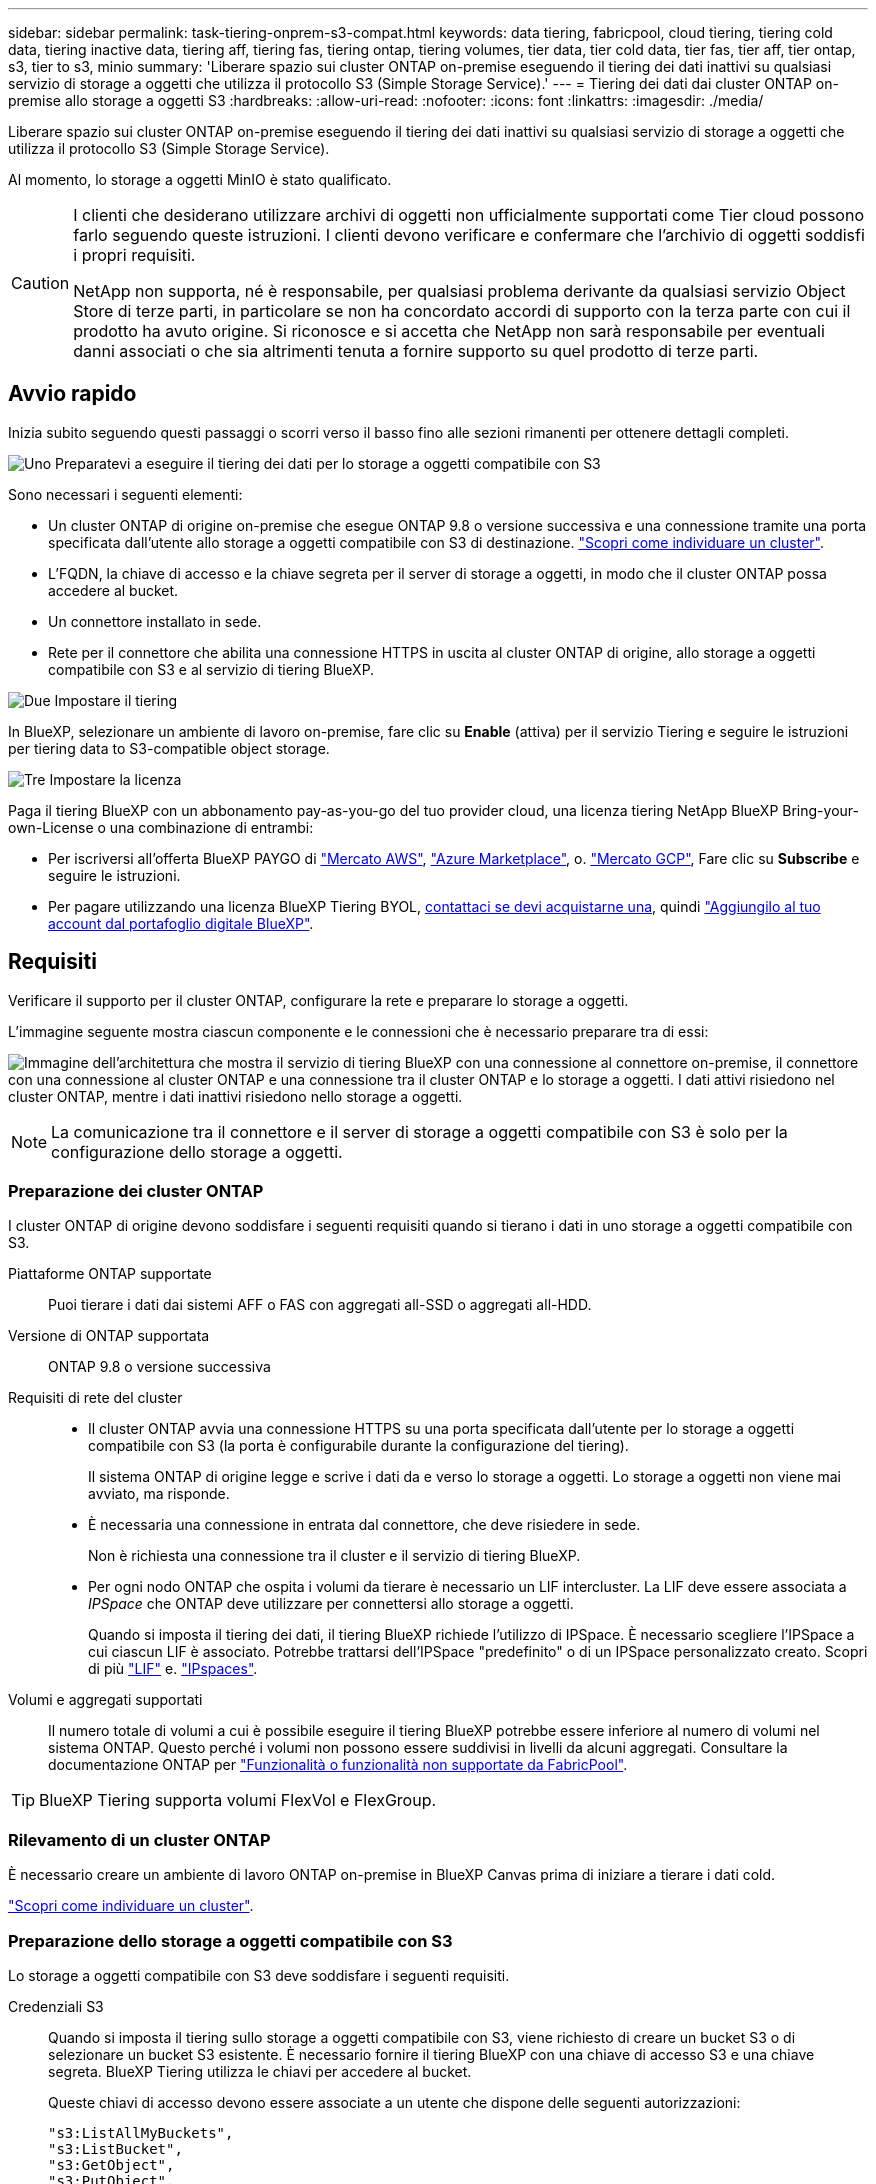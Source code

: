 ---
sidebar: sidebar 
permalink: task-tiering-onprem-s3-compat.html 
keywords: data tiering, fabricpool, cloud tiering, tiering cold data, tiering inactive data, tiering aff, tiering fas, tiering ontap, tiering volumes, tier data, tier cold data, tier fas, tier aff, tier ontap, s3, tier to s3, minio 
summary: 'Liberare spazio sui cluster ONTAP on-premise eseguendo il tiering dei dati inattivi su qualsiasi servizio di storage a oggetti che utilizza il protocollo S3 (Simple Storage Service).' 
---
= Tiering dei dati dai cluster ONTAP on-premise allo storage a oggetti S3
:hardbreaks:
:allow-uri-read: 
:nofooter: 
:icons: font
:linkattrs: 
:imagesdir: ./media/


[role="lead"]
Liberare spazio sui cluster ONTAP on-premise eseguendo il tiering dei dati inattivi su qualsiasi servizio di storage a oggetti che utilizza il protocollo S3 (Simple Storage Service).

Al momento, lo storage a oggetti MinIO è stato qualificato.

[CAUTION]
====
I clienti che desiderano utilizzare archivi di oggetti non ufficialmente supportati come Tier cloud possono farlo seguendo queste istruzioni. I clienti devono verificare e confermare che l'archivio di oggetti soddisfi i propri requisiti.

NetApp non supporta, né è responsabile, per qualsiasi problema derivante da qualsiasi servizio Object Store di terze parti, in particolare se non ha concordato accordi di supporto con la terza parte con cui il prodotto ha avuto origine. Si riconosce e si accetta che NetApp non sarà responsabile per eventuali danni associati o che sia altrimenti tenuta a fornire supporto su quel prodotto di terze parti.

====


== Avvio rapido

Inizia subito seguendo questi passaggi o scorri verso il basso fino alle sezioni rimanenti per ottenere dettagli completi.

.image:https://raw.githubusercontent.com/NetAppDocs/common/main/media/number-1.png["Uno"] Preparatevi a eseguire il tiering dei dati per lo storage a oggetti compatibile con S3
[role="quick-margin-para"]
Sono necessari i seguenti elementi:

[role="quick-margin-list"]
* Un cluster ONTAP di origine on-premise che esegue ONTAP 9.8 o versione successiva e una connessione tramite una porta specificata dall'utente allo storage a oggetti compatibile con S3 di destinazione. https://docs.netapp.com/us-en/bluexp-ontap-onprem/task-discovering-ontap.html["Scopri come individuare un cluster"^].
* L'FQDN, la chiave di accesso e la chiave segreta per il server di storage a oggetti, in modo che il cluster ONTAP possa accedere al bucket.
* Un connettore installato in sede.
* Rete per il connettore che abilita una connessione HTTPS in uscita al cluster ONTAP di origine, allo storage a oggetti compatibile con S3 e al servizio di tiering BlueXP.


.image:https://raw.githubusercontent.com/NetAppDocs/common/main/media/number-2.png["Due"] Impostare il tiering
[role="quick-margin-para"]
In BlueXP, selezionare un ambiente di lavoro on-premise, fare clic su *Enable* (attiva) per il servizio Tiering e seguire le istruzioni per tiering data to S3-compatible object storage.

.image:https://raw.githubusercontent.com/NetAppDocs/common/main/media/number-3.png["Tre"] Impostare la licenza
[role="quick-margin-para"]
Paga il tiering BlueXP con un abbonamento pay-as-you-go del tuo provider cloud, una licenza tiering NetApp BlueXP Bring-your-own-License o una combinazione di entrambi:

[role="quick-margin-list"]
* Per iscriversi all'offerta BlueXP PAYGO di https://aws.amazon.com/marketplace/pp/prodview-oorxakq6lq7m4?sr=0-8&ref_=beagle&applicationId=AWSMPContessa["Mercato AWS"^], https://azuremarketplace.microsoft.com/en-us/marketplace/apps/netapp.cloud-manager?tab=Overview["Azure Marketplace"^], o. https://console.cloud.google.com/marketplace/details/netapp-cloudmanager/cloud-manager?supportedpurview=project&rif_reserved["Mercato GCP"^], Fare clic su *Subscribe* e seguire le istruzioni.
* Per pagare utilizzando una licenza BlueXP Tiering BYOL, mailto:ng-cloud-tiering@netapp.com?subject=Licensing[contattaci se devi acquistarne una], quindi link:task-licensing-cloud-tiering.html#add-bluexp-tiering-byol-licenses-to-your-account["Aggiungilo al tuo account dal portafoglio digitale BlueXP"].




== Requisiti

Verificare il supporto per il cluster ONTAP, configurare la rete e preparare lo storage a oggetti.

L'immagine seguente mostra ciascun componente e le connessioni che è necessario preparare tra di essi:

image:diagram_cloud_tiering_s3_compat.png["Immagine dell'architettura che mostra il servizio di tiering BlueXP con una connessione al connettore on-premise, il connettore con una connessione al cluster ONTAP e una connessione tra il cluster ONTAP e lo storage a oggetti. I dati attivi risiedono nel cluster ONTAP, mentre i dati inattivi risiedono nello storage a oggetti."]


NOTE: La comunicazione tra il connettore e il server di storage a oggetti compatibile con S3 è solo per la configurazione dello storage a oggetti.



=== Preparazione dei cluster ONTAP

I cluster ONTAP di origine devono soddisfare i seguenti requisiti quando si tierano i dati in uno storage a oggetti compatibile con S3.

Piattaforme ONTAP supportate:: Puoi tierare i dati dai sistemi AFF o FAS con aggregati all-SSD o aggregati all-HDD.
Versione di ONTAP supportata:: ONTAP 9.8 o versione successiva
Requisiti di rete del cluster::
+
--
* Il cluster ONTAP avvia una connessione HTTPS su una porta specificata dall'utente per lo storage a oggetti compatibile con S3 (la porta è configurabile durante la configurazione del tiering).
+
Il sistema ONTAP di origine legge e scrive i dati da e verso lo storage a oggetti. Lo storage a oggetti non viene mai avviato, ma risponde.

* È necessaria una connessione in entrata dal connettore, che deve risiedere in sede.
+
Non è richiesta una connessione tra il cluster e il servizio di tiering BlueXP.

* Per ogni nodo ONTAP che ospita i volumi da tierare è necessario un LIF intercluster. La LIF deve essere associata a _IPSpace_ che ONTAP deve utilizzare per connettersi allo storage a oggetti.
+
Quando si imposta il tiering dei dati, il tiering BlueXP richiede l'utilizzo di IPSpace. È necessario scegliere l'IPSpace a cui ciascun LIF è associato. Potrebbe trattarsi dell'IPSpace "predefinito" o di un IPSpace personalizzato creato. Scopri di più https://docs.netapp.com/us-en/ontap/networking/create_a_lif.html["LIF"^] e. https://docs.netapp.com/us-en/ontap/networking/standard_properties_of_ipspaces.html["IPspaces"^].



--
Volumi e aggregati supportati:: Il numero totale di volumi a cui è possibile eseguire il tiering BlueXP potrebbe essere inferiore al numero di volumi nel sistema ONTAP. Questo perché i volumi non possono essere suddivisi in livelli da alcuni aggregati. Consultare la documentazione ONTAP per https://docs.netapp.com/us-en/ontap/fabricpool/requirements-concept.html#functionality-or-features-not-supported-by-fabricpool["Funzionalità o funzionalità non supportate da FabricPool"^].



TIP: BlueXP Tiering supporta volumi FlexVol e FlexGroup.



=== Rilevamento di un cluster ONTAP

È necessario creare un ambiente di lavoro ONTAP on-premise in BlueXP Canvas prima di iniziare a tierare i dati cold.

https://docs.netapp.com/us-en/bluexp-ontap-onprem/task-discovering-ontap.html["Scopri come individuare un cluster"^].



=== Preparazione dello storage a oggetti compatibile con S3

Lo storage a oggetti compatibile con S3 deve soddisfare i seguenti requisiti.

Credenziali S3:: Quando si imposta il tiering sullo storage a oggetti compatibile con S3, viene richiesto di creare un bucket S3 o di selezionare un bucket S3 esistente. È necessario fornire il tiering BlueXP con una chiave di accesso S3 e una chiave segreta. BlueXP Tiering utilizza le chiavi per accedere al bucket.
+
--
Queste chiavi di accesso devono essere associate a un utente che dispone delle seguenti autorizzazioni:

[source, json]
----
"s3:ListAllMyBuckets",
"s3:ListBucket",
"s3:GetObject",
"s3:PutObject",
"s3:DeleteObject",
"s3:CreateBucket"
----
--




=== Creazione o commutazione di connettori

Per eseguire il Tier dei dati nel cloud è necessario un connettore. Quando si esegue il tiering dei dati su storage a oggetti compatibile con S3, è necessario che un connettore sia disponibile in sede. È necessario installare un nuovo connettore o assicurarsi che il connettore attualmente selezionato risieda on-premise.

* https://docs.netapp.com/us-en/bluexp-setup-admin/concept-connectors.html["Scopri di più sui connettori"^]
* https://docs.netapp.com/us-en/bluexp-setup-admin/task-install-connector-on-prem.html["Installazione e configurazione di un connettore on-premise"^]
* https://docs.netapp.com/us-en/bluexp-setup-admin/task-manage-multiple-connectors.html#switch-between-connectors["Passare da un connettore all'altro"^]




=== Preparazione del collegamento in rete per il connettore

Assicurarsi che il connettore disponga delle connessioni di rete richieste.

.Fasi
. Assicurarsi che la rete in cui è installato il connettore abiliti le seguenti connessioni:
+
** Una connessione HTTPS tramite la porta 443 al servizio di tiering BlueXP (https://docs.netapp.com/us-en/bluexp-setup-admin/task-set-up-networking-on-prem.html#endpoints-contacted-for-day-to-day-operations["vedere l'elenco degli endpoint"^])
** Una connessione HTTPS tramite la porta 443 allo storage a oggetti compatibile con S3
** Una connessione HTTPS sulla porta 443 alla LIF di gestione del cluster ONTAP






== Tiering dei dati inattivi dal primo cluster allo storage a oggetti compatibile con S3

Dopo aver preparato l'ambiente, iniziare a tiering dei dati inattivi dal primo cluster.

.Di cosa hai bisogno
* https://docs.netapp.com/us-en/bluexp-ontap-onprem/task-discovering-ontap.html["Un ambiente di lavoro on-premise"^].
* L'FQDN del server di storage a oggetti compatibile con S3 e la porta che verrà utilizzata per le comunicazioni HTTPS.
* Chiave di accesso e chiave segreta con le autorizzazioni S3 richieste.


.Fasi
. Selezionare l'ambiente di lavoro on-premise ONTAP.
. Fare clic su *Enable* (attiva) per il servizio Tiering dal pannello di destra.
+
image:screenshot_setup_tiering_onprem.png["Una schermata che mostra l'opzione Tiering (tiering) visualizzata sul lato destro della schermata dopo aver selezionato un ambiente di lavoro ONTAP on-premise."]

. *Define Object Storage Name*: Immettere un nome per lo storage a oggetti. Deve essere univoco rispetto a qualsiasi altro storage a oggetti utilizzato con gli aggregati di questo cluster.
. *Select Provider* (Seleziona provider): Selezionare *S3 Compatible* (compatibile S3) e fare clic su *Continue* (continua).
. Completare la procedura riportata nelle pagine *Create Object Storage*:
+
.. *Server*: Immettere l'FQDN del server di storage a oggetti compatibile con S3, la porta che ONTAP deve utilizzare per la comunicazione HTTPS con il server e la chiave di accesso e la chiave segreta per un account che dispone delle autorizzazioni S3 richieste.
.. *Bucket*: Aggiungi un nuovo bucket o seleziona un bucket esistente e fai clic su *continua*.
.. *Rete cluster*: Selezionare l'IPSpace che ONTAP deve utilizzare per connettersi allo storage a oggetti e fare clic su *continua*.
+
La selezione dell'IPSpace corretto garantisce che il tiering BlueXP possa impostare una connessione da ONTAP allo storage a oggetti compatibile con S3.

+
È inoltre possibile impostare la larghezza di banda della rete disponibile per caricare i dati inattivi nello storage a oggetti definendo la "velocità di trasferimento massima". Selezionare il pulsante di opzione *limitato* e immettere la larghezza di banda massima utilizzabile oppure selezionare *illimitato* per indicare che non esiste alcun limite.



. Nella pagina _Success_ fare clic su *Continue* per configurare i volumi.
. Nella pagina _Tier Volumes_, selezionare i volumi per i quali si desidera configurare il tiering e fare clic su *Continue*:
+
** Per selezionare tutti i volumi, selezionare la casella nella riga del titolo (image:button_backup_all_volumes.png[""]) E fare clic su *Configure Volumes* (Configura volumi).
** Per selezionare più volumi, selezionare la casella relativa a ciascun volume (image:button_backup_1_volume.png[""]) E fare clic su *Configure Volumes* (Configura volumi).
** Per selezionare un singolo volume, fare clic sulla riga (o. image:screenshot_edit_icon.gif["icona modifica matita"] ) per il volume.
+
image:screenshot_tiering_initial_volumes.png["Una schermata che mostra come selezionare un singolo volume, più volumi o tutti i volumi e il pulsante Modify Selected Volumes (Modifica volumi selezionati)."]



. Nella finestra di dialogo _Tiering Policy_, selezionare una policy di tiering, regolare i giorni di raffreddamento per i volumi selezionati e fare clic su *Apply* (Applica).
+
link:concept-cloud-tiering.html#volume-tiering-policies["Scopri di più sulle policy di tiering dei volumi e sui giorni di raffreddamento"].

+
image:screenshot_tiering_initial_policy_settings.png["Una schermata che mostra le impostazioni dei criteri di tiering configurabili."]



.Risultato
Il tiering dei dati è stato configurato correttamente dai volumi del cluster allo storage a oggetti compatibile con S3.

.Quali sono le prossime novità?
link:task-licensing-cloud-tiering.html["Assicurarsi di sottoscrivere il servizio di tiering BlueXP"].

È possibile rivedere le informazioni relative ai dati attivi e inattivi sul cluster. link:task-managing-tiering.html["Scopri di più sulla gestione delle impostazioni di tiering"].

È inoltre possibile creare storage a oggetti aggiuntivo nei casi in cui si desidera eseguire il Tier dei dati da determinati aggregati di un cluster a diversi archivi di oggetti. Oppure, se si prevede di utilizzare il mirroring FabricPool, dove i dati a più livelli vengono replicati in un archivio di oggetti aggiuntivo. link:task-managing-object-storage.html["Scopri di più sulla gestione degli archivi di oggetti"].
